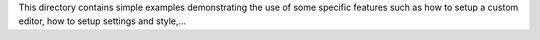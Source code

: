 This directory contains simple examples demonstrating the use of some specific
features such as how to setup a custom editor, how to setup settings and
style,...
